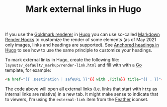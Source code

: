 #+TITLE: Mark external links in Hugo

If you use the [[https://github.com/yuin/goldmark/][Goldmark renderer]] in [[file:hugo.org][Hugo]] you can use so-called [[https://gohugo.io/getting-started/configuration-markup/#markdown-render-hooks][Markdown Render Hooks]] to customize the render of some elements (as of May 2021 only images, links and headings are supported). See [[file:anchored-headings-in-hugo.org][Anchored headings in Hugo]] to see how to use the same principle to customize your headings.

To mark external links in Hugo, create the following file: ~layouts/_default/_markup/render-link.html~ and fill with with a [[file:golang.org][Go]] template, for example:
#+BEGIN_SRC html
<a href="{{ .Destination | safeURL }}"{{ with .Title}} title="{{ . }}"{{ end }}{{ if strings.HasPrefix .Destination "http" }} target="_blank"{{ end }}>{{ .Text }}{{ end }}</a>
#+END_SRC

The code above will open all external links (i.e. links that start with ~http~ as internal links are relative) in a new tab. It might make sense to indicate that to viewers, I'm using the ~external-link~ item from the [[https://feathericons.com/][Feather]] iconset.
